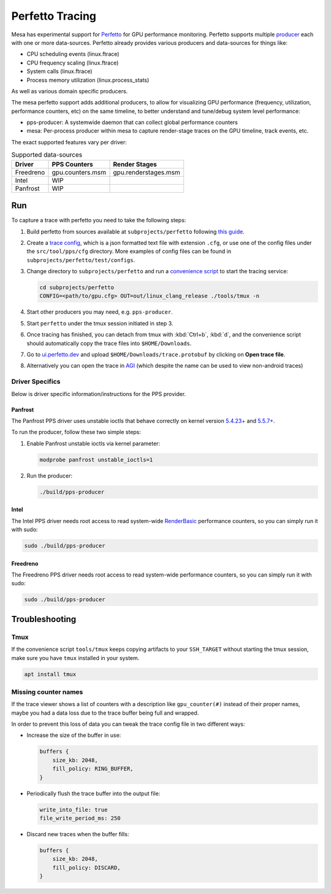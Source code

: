 Perfetto Tracing
================

Mesa has experimental support for `Perfetto <https://perfetto.dev>`__ for
GPU performance monitoring.  Perfetto supports multiple
`producer <https://perfetto.dev/docs/concepts/service-model>`__ each with
one or more data-sources.  Perfetto already provides various producers and
data-sources for things like:

- CPU scheduling events (linux.ftrace)
- CPU frequency scaling (linux.ftrace)
- System calls (linux.ftrace)
- Process memory utilization (linux.process_stats)

As well as various domain specific producers.

The mesa perfetto support adds additional producers, to allow for visualizing
GPU performance (frequency, utilization, performance counters, etc) on the
same timeline, to better understand and tune/debug system level performance:

- pps-producer: A systemwide daemon that can collect global performance
  counters
- mesa: Per-process producer within mesa to capture render-stage traces
  on the GPU timeline, track events, etc.

The exact supported features vary per driver:

.. list-table:: Supported data-sources
   :header-rows: 1

   * - Driver
     - PPS Counters
     - Render Stages
   * - Freedreno
     - gpu.counters.msm
     - gpu.renderstages.msm
   * - Intel
     - WIP
     -
   * - Panfrost
     - WIP
     -

Run
---

To capture a trace with perfetto you need to take the following steps:

1. Build perfetto from sources available at ``subprojects/perfetto`` following `this guide <https://perfetto.dev/docs/quickstart/linux-tracing>`__.

2. Create a `trace config <https://perfetto.dev/#/trace-config.md>`__, which is a json formatted text file with extension ``.cfg``, or use one of the config files under the ``src/tool/pps/cfg`` directory. More examples of config files can be found in ``subprojects/perfetto/test/configs``.

3. Change directory to ``subprojects/perfetto`` and run a `convenience script <https://perfetto.dev/#/running.md>`__ to start the tracing service:

   .. code-block:: console

      cd subprojects/perfetto
      CONFIG=<path/to/gpu.cfg> OUT=out/linux_clang_release ./tools/tmux -n

4. Start other producers you may need, e.g. ``pps-producer``.

5. Start ``perfetto`` under the tmux session initiated in step 3.

6. Once tracing has finished, you can detach from tmux with :kbd:`Ctrl+b`, :kbd:`d`, and the convenience script should automatically copy the trace files into ``$HOME/Downloads``.

7. Go to `ui.perfetto.dev <https://ui.perfetto.dev>`__ and upload ``$HOME/Downloads/trace.protobuf`` by clicking on **Open trace file**.

8. Alternatively you can open the trace in `AGI <https://gpuinspector.dev/>`__ (which despite the name can be used to view non-android traces)

Driver Specifics
~~~~~~~~~~~~~~~~

Below is driver specific information/instructions for the PPS
provider.

Panfrost
^^^^^^^^

The Panfrost PPS driver uses unstable ioctls that behave correctly on
kernel version `5.4.23+ <https://lwn.net/Articles/813601/>`__ and
`5.5.7+ <https://lwn.net/Articles/813600/>`__.

To run the producer, follow these two simple steps:

1. Enable Panfrost unstable ioctls via kernel parameter:

   .. code-block:: console

      modprobe panfrost unstable_ioctls=1

2. Run the producer:

   .. code-block:: console

      ./build/pps-producer

Intel
^^^^^

The Intel PPS driver needs root access to read system-wide
`RenderBasic <https://software.intel.com/content/www/us/en/develop/documentation/vtune-help/top/reference/gpu-metrics-reference.html>`__
performance counters, so you can simply run it with sudo:

.. code-block:: console

   sudo ./build/pps-producer

Freedreno
^^^^^^^^^

The Freedreno PPS driver needs root access to read system-wide
performance counters, so you can simply run it with sudo:

.. code-block:: console

   sudo ./build/pps-producer

Troubleshooting
---------------

Tmux
~~~~

If the convenience script ``tools/tmux`` keeps copying artifacts to your ``SSH_TARGET`` without starting the tmux session, make sure you have ``tmux`` installed in your system.

.. code-block:: console

   apt install tmux

Missing counter names
~~~~~~~~~~~~~~~~~~~~~

If the trace viewer shows a list of counters with a description like ``gpu_counter(#)`` instead of their proper names, maybe you had a data loss due to the trace buffer being full and wrapped.

In order to prevent this loss of data you can tweak the trace config file in two different ways:

- Increase the size of the buffer in use:

  .. code-block:: javascript

      buffers {
          size_kb: 2048,
          fill_policy: RING_BUFFER,
      }

- Periodically flush the trace buffer into the output file:

  .. code-block:: javascript

     write_into_file: true
     file_write_period_ms: 250

- Discard new traces when the buffer fills:

  .. code-block:: javascript

      buffers {
          size_kb: 2048,
          fill_policy: DISCARD,
      }

